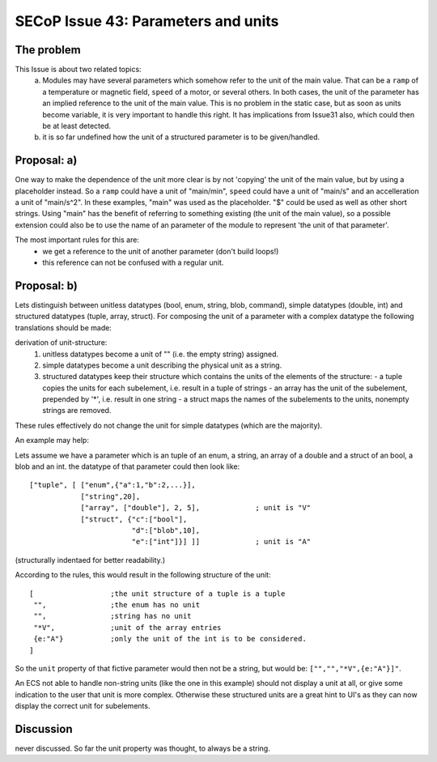 SECoP Issue 43: Parameters and units
====================================

The problem
-----------
This Issue is about two related topics:
 a) Modules may have several parameters which somehow refer to the unit of the main value.
    That can be a ``ramp`` of a temperature or magnetic field, ``speed`` of a motor, or several others.
    In both cases, the unit of the parameter has an implied reference to the unit of the main value.
    This is no problem in the static case, but as soon as units become variable, it is very important to handle this right.
    It has implications from Issue31 also, which could then be at least detected.
 b) it is so far undefined how the unit of a structured parameter is to be given/handled.


Proposal: a)
------------

One way to make the dependence of the unit more clear is by not 'copying' the unit of the main value, but by
using a placeholder instead. So a ``ramp`` could have a unit of "main/min", ``speed`` could have a unit of "main/s"
and an accelleration a unit of "main/s^2". In these examples, "main" was used as the placeholder.
"$" could be used as well as other short strings.
Using "main" has the benefit of referring to something existing (the unit of the main value), so a
possible extension could also be to use the name of an parameter of the module to represent 'the unit of that parameter'.

The most important rules for this are:
 - we get a reference to the unit of another parameter (don't build loops!)
 - this reference can not be confused with a regular unit.

Proposal: b)
------------
Lets distinguish between unitless datatypes (bool, enum, string, blob, command), simple datatypes (double, int)
and structured datatypes (tuple, array, struct).
For composing the unit of a parameter with a complex datatype the following translations should be made:

derivation of unit-structure:
 1) unitless datatypes become a unit of "" (i.e. the empty string) assigned.
 2) simple datatypes become a unit describing the physical unit as a string.
 3) structured datatypes keep their structure which contains the units of the elements of the structure:
    - a tuple copies the units for each subelement, i.e. result in a tuple of strings
    - an array has the unit of the subelement, prepended by '*', i.e. result in one string
    - a struct maps the names of the subelements to the units, nonempty strings are removed.

These rules effectively do not change the unit for simple datatypes (which are the majority).

An example may help:

Lets assume we have a parameter which is an tuple of an enum, a string, an array of a double and a struct of an bool, a blob and an int.
the datatype of that parameter could then look like::

 ["tuple", [ ["enum",{"a":1,"b":2,...}],
             ["string",20],
             ["array", ["double"], 2, 5],             ; unit is "V"
             ["struct", {"c":["bool"],
                         "d":["blob",10],
                         "e":["int"]}] ]]             ; unit is "A"

(structurally indentaed for better readability.)

According to the rules, this would result in the following structure of the unit::

 [                  ;the unit structure of a tuple is a tuple
  "",               ;the enum has no unit
  "",               ;string has no unit
  "*V",             ;unit of the array entries
  {e:"A"}           ;only the unit of the int is to be considered.
 ]

So the ``unit`` property of that fictive parameter would then not be a string, but would be:
``["","","*V",{e:"A"}]"``.

An ECS not able to handle non-string units (like the one in this example) should not display a unit at all, or give some indication
to the user that unit is more complex. Otherwise these structured units are a great hint to UI's as they can now
display the correct unit for subelements.


Discussion
----------
never discussed. So far the unit property was thought, to always be a string.
